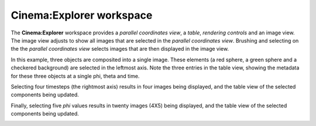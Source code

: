 Cinema:Explorer workspace
=====

.. _explorer:

The **Cinema:Explorer** workspace provides a *parallel coordinates view*, a *table*, *rendering controls* and an image view. The image view adjusts to show all images that are selected in the *parallel coordinates view*. Brushing and selecting on the the *parallel coordinates view* selects images that are then displayed in the image view. 

In this example, three objects are composited into a single image. These elements (a red sphere, a green sphere and a checkered background) are selected in the leftmost axis. Note the three entries in the table view, showing the metadata for these three objects at a single phi, theta and time.

.. image:: img/explorer-01.png
   :align: center

Selecting four timesteps (the rightmost axis) results in four images being displayed, and the table view of the selected components being updated.

.. image:: img/explorer-02.png
   :align: center

Finally, selecting five `phi` values results in twenty images (4X5) being displayed, and the table view of the selected components being updated.

.. image:: img/explorer-03.png
   :align: center

